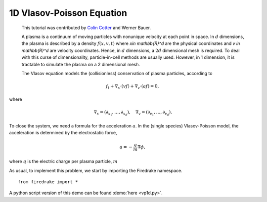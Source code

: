 1D Vlasov-Poisson Equation
===========================

   This tutorial was contributed by `Colin Cotter
   <mailto:colin.cotter@imperial.ac.uk>`__ and Werner Bauer.

   A plasma is a continuum of moving particles with nonunique velocity
   at each point in space. In :math:`d` dimensions, the plasma is
   described by a density :math:`f(x,v,t)` where `x\in \mathbb{R}^d`
   are the physical coordinates and `v \in \mathbb{R}^d` are velocity
   coordinates. Hence, in :math:`d` dimensions, a :math:`2d`
   dimensional mesh is required. To deal with this curse of
   dimensionality, particle-in-cell methods are usually used. However,
   in 1 dimension, it is tractable to simulate the plasma on a 2
   dimensional mesh.
   
   The Vlasov equation models the (collisionless) conservation of plasma
   particles, according to 
   
.. math::
   f_t + \nabla_x \cdot (vf) + \nabla_v \cdot (af) = 0,

where

.. math::
   \nabla_x = (\partial_{x_1},\ldots, \partial_{x_d}), \quad
   \nabla_v = (\partial_{v_1},\ldots, \partial_{v_d}).

To close the system, we need a formula for the acceleration :math:`a`.
In the (single species) Vlasov-Poisson model, the acceleration is
determined by the electrostatic force,

.. math::
   a = -\frac{q}{m}\nabla\phi,

where :math:`q` is the electric charge per plasma particle, :math:`m`

   
As usual, to implement this problem, we start by importing the
Firedrake namespace. ::

  from firedrake import *


A python script version of this demo can be found :demo:`here <vp1d.py>`.
